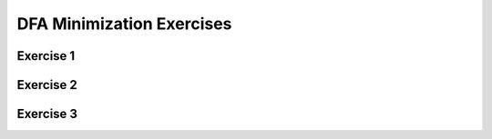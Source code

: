 .. This file is part of the OpenDSA eTextbook project. See
.. http://opendsa.org for more details.
.. Copyright (c) 2012-2020 by the OpenDSA Project Contributors, and
.. distributed under an MIT open source license.

.. avmetadata::
   :author: Mostafa Mohammed
   :satisfies: 
   :topic: DFA Minimization


DFA Minimization Exercises
==========================

Exercise 1
----------

.. avembed:: AV/OpenFLAP/exercises/FLAssignments/Sheet_2/sheet2exercise2.html pe
   :long_name: Sheet 1 Exercise 2 DFA minimization

Exercise 2
----------

.. avembed:: AV/OpenFLAP/exercises/FLAssignments/Sheet_2/Spring19/sheet2Practice2.html pe
   :long_name: Sheet 1 Exercise 2 DFA minimization Practice

Exercise 3
----------

.. avembed:: AV/OpenFLAP/exercises/FLAssignments/Sheet_2/sheet2exercise3.html pe
   :long_name: Sheet 2 Exercise 3 Construct DFA that accepts a language
